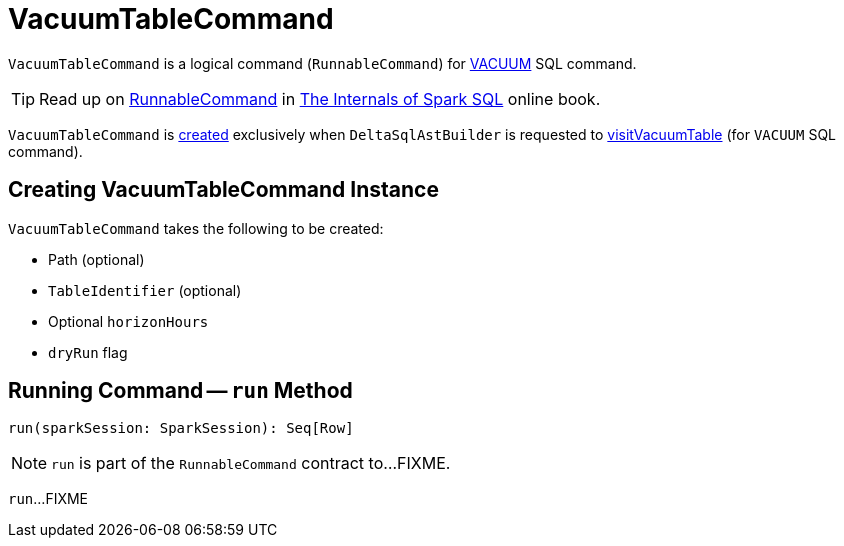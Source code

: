 = VacuumTableCommand

`VacuumTableCommand` is a logical command (`RunnableCommand`) for <<delta-sql-commands.adoc#VACUUM, VACUUM>> SQL command.

TIP: Read up on https://jaceklaskowski.gitbooks.io/mastering-spark-sql/spark-sql-LogicalPlan-RunnableCommand.html[RunnableCommand] in https://bit.ly/spark-sql-internals[The Internals of Spark SQL] online book.

`VacuumTableCommand` is <<creating-instance, created>> exclusively when `DeltaSqlAstBuilder` is requested to <<DeltaSqlAstBuilder.adoc#visitVacuumTable, visitVacuumTable>> (for `VACUUM` SQL command).

== [[creating-instance]] Creating VacuumTableCommand Instance

`VacuumTableCommand` takes the following to be created:

* [[path]] Path (optional)
* [[table]] `TableIdentifier` (optional)
* [[horizonHours]] Optional `horizonHours`
* [[dryRun]] `dryRun` flag

== [[run]] Running Command -- `run` Method

[source, scala]
----
run(sparkSession: SparkSession): Seq[Row]
----

NOTE: `run` is part of the `RunnableCommand` contract to...FIXME.

`run`...FIXME
